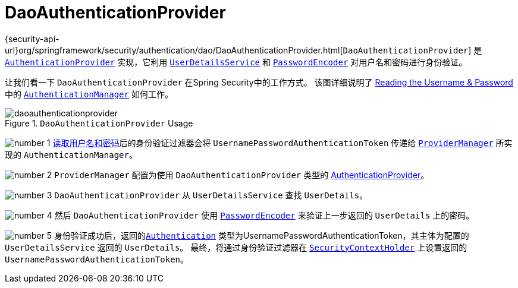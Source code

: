 [[servlet-authentication-daoauthenticationprovider]]
= DaoAuthenticationProvider

{security-api-url}org/springframework/security/authentication/dao/DaoAuthenticationProvider.html[`DaoAuthenticationProvider`] 是  <<servlet-authentication-authenticationprovider,`AuthenticationProvider`>> 实现，它利用  <<servlet-authentication-userdetailsservice,`UserDetailsService`>>  和 <<servlet-authentication-password-storage,`PasswordEncoder`>> 对用户名和密码进行身份验证。

让我们看一下 `DaoAuthenticationProvider` 在Spring Security中的工作方式。 该图详细说明了 <<servlet-authentication-unpwd-input,Reading the Username & Password>>中的  <<servlet-authentication-authenticationmanager,`AuthenticationManager`>>  如何工作。

.`DaoAuthenticationProvider` Usage
image::{figures}/daoauthenticationprovider.png[]

image:{icondir}/number_1.png[] <<servlet-authentication-unpwd-input,读取用户名和密码>>后的身份验证过滤器会将 `UsernamePasswordAuthenticationToken` 传递给 <<servlet-authentication-providermanager,`ProviderManager`>> 所实现的 `AuthenticationManager`。

image:{icondir}/number_2.png[] `ProviderManager` 配置为使用 `DaoAuthenticationProvider` 类型的 <<servlet-authentication-authenticationprovider,AuthenticationProvider>>。

image:{icondir}/number_3.png[] `DaoAuthenticationProvider` 从 `UserDetailsService` 查找 `UserDetails`。

image:{icondir}/number_4.png[] 然后 `DaoAuthenticationProvider` 使用 <<servlet-authentication-password-storage,`PasswordEncoder`>>  来验证上一步返回的 `UserDetails` 上的密码。

image:{icondir}/number_5.png[] 身份验证成功后，返回的<<servlet-authentication-authentication,`Authentication`>>  类型为UsernamePasswordAuthenticationToken，其主体为配置的 `UserDetailsService` 返回的 `UserDetails`。 最终，将通过身份验证过滤器在 <<servlet-authentication-securitycontextholder,`SecurityContextHolder`>>  上设置返回的 `UsernamePasswordAuthenticationToken`。
